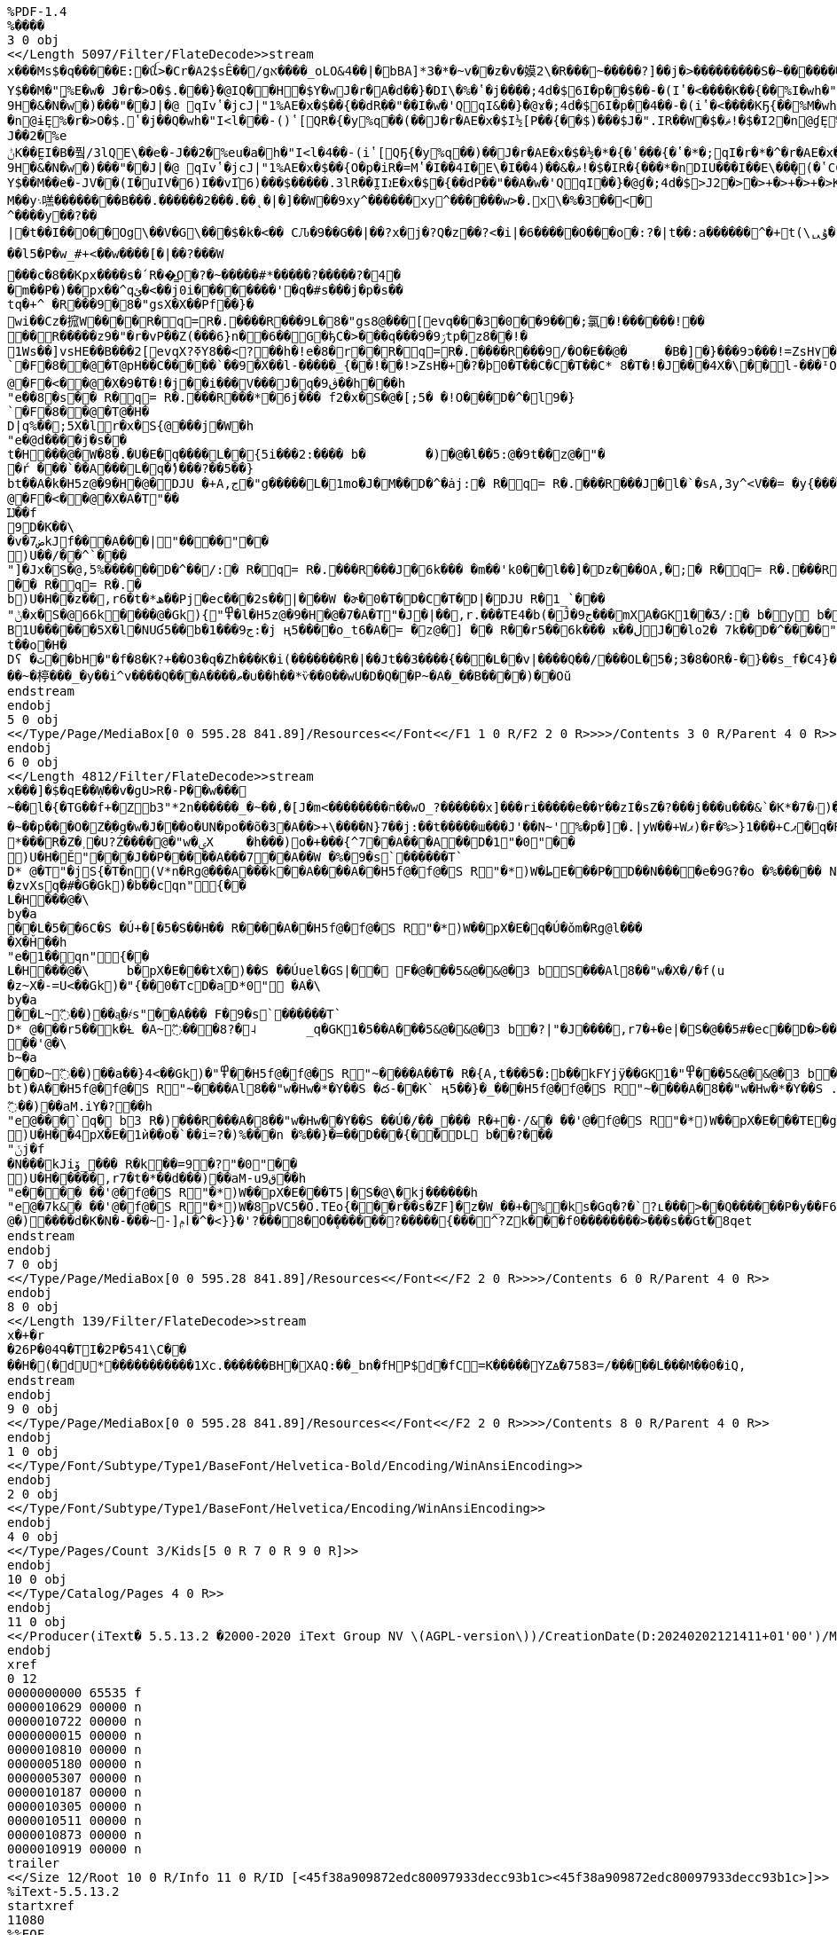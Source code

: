 [source,pdf,options="nowrap"]
----
%PDF-1.4
%����
3 0 obj
<</Length 5097/Filter/FlateDecode>>stream
x���Ms$�q�����E:�ꪞ>�Cr�A2$sÊ��/gא����_oLO&4��|�bBA]*3�*�~v��z�v�嫫2\�R���ׯ~�����?]��j�>���������S�~��������]�e0]�$����w����?=\zw�������_������?����~���r(n%�8������Y�r5��������Ԯ�i>�L�M��S���_�`c��Gw7i~0�T< כ���4ݴ�S����yy�E�v���"rI7C~�g�nj{R���H����4��n���t1c���y��T[}����?_L}��8SC�8аI�N%6$i�����G[��SI�-I�i7�-I�J�aK���K�N%�$i��[��SI�-I�,���&I-��c Pr J�D�1�(�y%q��A��j��P7d�$6I�"(��d,���(JƢ(��$.⒌EQ2E�X%qCI�a��q�L�1 (9%���A��<����Kr� Jl�@�M(��H�$i��IP�&EI�%iR��IRqIҤ(I��$M���!�$�I2$A�1 (9%���A��<����Kr� Jl�@�M(��H%isbJ, ���� J,(�y%P�$���WS��)��$�a�d�L�ĔX Pb@�E %>O���$���WS��)��,���&I���V%�*JZU���(iURqIZU���(iUQ7d�$6IF��- (�{��dT���I��E\�Q�w_-P2*�Y$��M�"ܻ %E�w� J�r�>O�$.���}�@IQ��H�$Y�w J�r�A�d��}�DI\�%�ʽ�j����;4d�$6I�p� �$��-�(Iʽ�<����K��{��%I�wh�"I<|���½[@L� %�XP��J��Ib@��6��'S9H�&�N�w�)� ��"�� J|�@	qIvʽ�jcJ|"1%АE�x�$��{� �dR��"��I�w�'QqI&��}�@ɤ�;4d�$6I�p� �4��-�(iʽ�<����KҔ{��%M�wh�"I<l��½[ P2*�nDɨܻϓ(���$�r�Z�dT��H�$E�w J�r�A���}�DI\�%)ʽ�j����;4d�$6I�p� �$��-�(Iʽ�<����K��{��%I�wh�"I<l�½[ P2(�nDɠܻϓ(���$�r�Z�dP��H%g��- ���� J,(�y%P�$���WS��)��$�a�d'ܻĔX Pb@�E %>O���$;��}�1%>��h�"I<l�4��- (iʽ[QҔ{�y%q��)��J�r�АE�x�$�½[ PR�{���*���$J�".IU��W�T�ޡ!�$�I2
�n@ɨܻE%�r�>O�$.⒌ʽ�j��Q�wh�"I<l���- ()ʽ[QR�{�y%q��(��J�r�АE�x�$I½[ P��{��$)���$J�".IR��W�$�ޡ!�$�I2�n@ɠܻE%�r�>O�$.�ʽ�j��A�wh�"I<|���{��� J,(����	�@��"�_mL�O$�r��M��e�J��2�%e
ݨK��̰EI�B�풬/3lQE\��e�-J��2�%eu�a�h�"I<l�4��- (iʽ[QҔ{�y%q��)��J�r�АE�x�$�½�*�{�ʽ���{�ʽ�*�;qI�r�*�^�r�АE�x�$)½[ PR�{���(���$J�".IQ��W��ޡ!�$�I��{/Y����{/Y����{�y%q�$+��J�r�АE�x�$I½[ P��{��$)���$J�".IR��W�$�ޡ!�$�I2�^��ˠ�{�{/�r�e����$�r�eP�ʽCCI��$y'ܻĔX Pb@�E %>O���$��jcJ|"1%А�$0l�L½�I��<)��'����{��{�".ɤ�{��{ϓr�АE�x�$�½[ PR�{���*���$J�".IU��W�T�ޡ!�$�I��̰E��2�%c�F]��e�MJ��x�$�����E\��e�MJV�6)Y]fؤ$n�"I<l���- ()ʽ[QR�{�y%q��(��J�r�АE�x�$�½�,�{�ʽ��{�ʽ�,�;qI�r�9+���r�АE�x�$�{� �dP��"��A�w�'QqI��}�@ɠ�;4d�$>J�f���,�{��{O�r�iV�=�ҽC�$�ʽ�Y��4+�9H�&�N�w�)� ��"�� J|�@	qIvʽ�jcJ|"1%АE�x�$��{O�p�iR�=Mʽ�I��4I�E\�I��4)��&�ޡ!�$�IR�{� ��*�nDIU���I��E\��ܻ�(�ʽCCI�a�d�=�½�Q��4*��F���(�;qIF��Ө�{�{��,���&I�����ܻE%Y�w�'QqI�r�Z�$+�Y$��M��e�-JV��(I�uIV�6)I��vI֗6)���$�����.3lR��̰IIܐE�x�$�{� �dP��"��A�w�'QqI��}�@ɠ�;4d�$>J2�>�>+�>+�>+�>K��0-f��ge�g���Ft�G���Ƥ�S'?S'�R'?R��Q'?Q'�P'?P'�Oǟ�.�	�ބGoʢ7�Л2�M����םM��y܈㗝��������B���.������2���.��˛�|�]��W��9xy^������xy^������w>�.x\�%�3��<�^����y�� ?��|�t��I��O��Og\��V�G\���$�k�<�� CԈ�9��G��|��?x�j�?Q�z��?<�i|�6�����O���o�:?�|t��:a������^�+t(\ᇇۇ�?m�~2ob_��� yn�� �����������~���H��	���������ο���U*m8�OX�?�~z��Ǡ�e��/���J���{��~��e�.(����W�����_=�Y�t��~��G���}�~M��������{��A�(����w?G�^��vS���|u��ӧ�������^Y��Y�R���!D>��/��Y���r*�q&��l 5�P�w_#+<��w����[�|��?���W
���c�8��Kpx����s�՛R��͇O�?�~�����#*�����?�����?�4��m��P�)��px��^qئ�<��j0i��������'�q�#s�� �j�p�s��
tq�+^ �R���9�8�"gsX�X��Pf��}�wi��Cz�搲W����R�q=R�.����R���9L�8�"gs8@���[evq���3�0��9���;氯�!������!��
��R�����z9�"�r�vP��Z(���6}n��6��G�ђC�>���q�� �ۯ9�9tp�z8��!�
1Ws��]vsHE��B���2[evqX?ߧY8��<?��h�!e�8�r��R�q=R�.����R���9/�O�E��@�	�B�]�}���9ͻ���!=ZsH٧��}`�F�8��@�T@pH��C�����`��9�X��l-�����_{��!��!>ZsH�+�?�þ0�T��C�C�T��C* 8�T�!�J���4X�\��l-���ᴵOsద1����!>Zr��+����@�F�<��@�X�9�T�!�j��i���V���J�q�ڨ9��h���h"e��8�s�� R�q= R�.�� �R���*�6j��� f2�x�S�@�[;5� �!O���D�^�l9�}`�F�8��@�T@�H�
D|q%��;5X�lr�x�S{@���j�W�h"e�@d��� �j�s��
t�H���@�W�8�.�U�E�q����L��{5i���2:���� b�	�)�@�l ��5:@�9t��z@�"�
�ŕ ���`��A���L�q�ެ)���?��5��}
bt��A�k �H5z@�9�H�@�DJU �+A,ج�"g�����L�1mo֔�J�M��D�^�ȧj:� R�q= R�.�� �R���J�l�`�sA,3y^<V��= �y{���ݴ�k�h	"f�@�k�@�F�<��@�X�A�T"��
Ĳ��f9D�K��\�v�ض7kJf���A���|"����"��
)U��/��^`���"]�Jx�S�@,ۛ5%������D�^��/:� R�q= R�.�� �R���J�6k��� �m��'k0��l��]�Dz���OA,�;� R�q= R�.�� �R���J�k� R�sA�t�*�5<.S{@̻`���:A�GK1{"��l ��5:@�9t��z@�7A�T"�J�t��,r6�t�*��L��ml��!�C��22��D�>�
�� R�q= R�.�b)U�H��z��,r6�t�*ھ��Pj�ec���2s��|���W �ɚ�0�T�D�C�T�D|�DJU R�1_`���"ݨ�x�S�@66k����@�Gk){"߾�l �H5z@�9�H�@�7�A�T"�J�|��,r.���TE4�b(�Ĵ�ج9���mXA�GK1��Ʒ/:� b�y b��B1U������5X�l�NUƓ5��b�ج9���1:�j ң5����o_t6�A�= �z@�] �� R��r5��6k��� ҝ��ڶJ��lo֔2�	7k��D�^����"����"�� �R���A�ج�"g�Hw���-�J�q6k�<F5��D�>1�e���� �j�s��
t��o�H�
Dʕ �ث��bH�"�f�8�K?+��O3�q�Zh���K�i(����� ��R�|��Jt��3����{���L��v|����Q��/���OԼ�5�;3�8�OR�-�}��s_f�C4}�G��D���~�楟���_�y��i^v����Q���A����ތ�∪��h��*ѷ��0��wU�D�Q��P~�A�_��B����)��Oŭ
endstream
endobj
5 0 obj
<</Type/Page/MediaBox[0 0 595.28 841.89]/Resources<</Font<</F1 1 0 R/F2 2 0 R>>>>/Contents 3 0 R/Parent 4 0 R>>
endobj
6 0 obj
<</Length 4812/Filter/FlateDecode>>stream
x���]�$�qE��Ẉ��v�gU>R�-P��w���~��l�{�TG��f+�͆Zb3"*2n������_�~��,�[J�m<��������ח��wO_?������x]���ri�����e��۲��zI�sZ�?���j���u���&`�K*�ۥ�7)������/�����-�����D�.K��g^/��	)m������.�S��_�۽��z35_Z~qm��O����v3�:�:h �.�|�dB�%� ��"@� I�O���$��ncI��Xȋ$�l���$�D�[�I�O$��#��$����Ir��i�3I�O���IqIn&I?��v{���Ib��$�g���%��M��%�	JzS���(�MQқ�$.���(�MQқ�$�.I�l��!(� %� ��A��"��(���$���v�X#@I<�]�x�$)CPR���EI��2%eHJ�".I��2%e(J����&I.��[ Pr JnD�-�(�>����Kr� Jl�@�5���%��M�T%�JRQ���(IEQ���$.⒤�(IEQ���$�.I�|����)��� J,(����J��Ib@��6���)���H�&ɶ2%Sb@�E %�x�@	qI�UP⻍)�FbJ` �$�I�&Aɚ%kR��IQ�&Eɚ$%q�dM��5)J֤(��K/�$]�w J�r�A�t�޽O�$.�t��}�@IW��K/�$U�w J�r�A�T�޽O�$.�T��}�@IU��K/�$E�w J�r�A��޽O�$.���}�@IQ��K/�$I�w J�r�A�$�޽O�$.�$��}�@IR��K/�$�p� �,ʽ[Q�(��}%q�dQ��w�,ʽ�@vI��$m�n1% �XPb@��	�@��"��mL�7Sy��M�M�w�)� ��"�� J�O���$�r�ۘo$��K/�$]�w J�r�A�t�޽O�$.�t��}�@IW��K/�$M�w J�r�A�4�޽O�$.�4��}�@IS��K/�$U�w J�r�A�T�޽O�$.�T��}�@IU��K/�$E�w J�r�A��޽O�$.���}�@IQ��K/�$I�w J�r�A�$�޽O�$.�$��}�@IR��K/�$�p� �,ʽ[Q�(��}%q�dQ��w�,ʽ�@vI��$u��bJ, (���"��(�"&�E %�ۘo$��"	,�$�p�Sb@�E %�x�@	qIV��}�1%�HL	d�$^6I�p� �t��-�(�ʽ{�DI\�%�ʽ�n����;d�$^6I�p� �4��-�(iʽ{�DI\�%iʽ�n����;d�$^6I�p� ���-�()ʽ{�DI\�%)ʽ�n����;d�$^6I�p� �d��-�(�ʽ{�DI\�%�ʽ�n����;d�$^6I�p� �$��-�(Iʽ{�DI\�%Iʽ�n����;d�$^6I�e��.3Ty����U^f��2qI�e�*/3Ty��K�.3�M�w�)� ��"�� J�O���$��ncJ���ȋ$�l��½�U���*�^V��˪�{Y�{�".ɪ�{Y�{/�r�0�]�x�$i½[ PҔ{���)��}%q��)��J�r�0�]�x�$9\f8��p�ጒ�Q��p�ᔒo��x�ᔒ��Kr��pJ��2�)%������%��M�"ܻ %E�w� J�r��'QqI�r�[��(��%��M�,�{�½���{�ʽ���{�ҽC�$+�^�r�%+��%��M�E�w J��-�(Y�{�>����K�(��J��a �$��M�<�{�C��<�{�C��<�{�C�w(b���{ʽ��;�EX6I6��- ���� J,(�>�(�lʽ�ncJ����.I�l��½�U���*��W����{^�{�".ɪ�{^�{ϫr�0�]�x�$i½[ PҔ{���)��}%q��)��J�r�0�]�x�$�½�*�{�ʽ��{�ʽ�*�;qI�r�*���r�0�]�x�$�½[ P��{��$+��}%q�$+��J�r�0�]�x�$9\f8��p�ጒ�Q��p�ᔒo��x�ᔒ��Kr��pJ��2�)%������%��M�E�w J��-�(Y�{�>����K�(��J��a �$��M�4�{OC��4�{OC��4�{OC�w(b����{ʽ���;�EX6IV��- ���� J,(�>�(⒬ʽ�ncJ����.I�l�t��S�=u��SW�=u��S����$]��ԕ{O]�w�.I�l�4��- (iʽ[QҔ{�>����KҔ{��%M�w�.I�l�T��S�=U��SU�=U��S����$U��T�{OU�w�.I�l�d��- (�ʽ[Q��{�>����K��{��%Y�w�.I�l�$��S�=%��SR�=%��S����$I����{OI�w�.I�|�d�>�wʺ�܇2�C����i1�kʴ���A�����
�~��p���O�Z�ַ�g�w�J���o�UN�po��õ�3�A��>+\����N}7��j:��t�����ɯ���J'��N~'%�p�]�.|yW��+Wޕ)�ғ�%>}1���+Cޕ�q�R�����{��5x��|	^�/_��o������������/�i������sm��"��z��ӿ�������?��=��wO�Էe�m����w�y���^�����_����������F�"��������������jW�^~�ݠX	Rm3���÷?����~���.^�M���ǵ��9����G�|,?�O_���<@�^Z�ےSYk��N.e�I07�`�}�VP�������c��`����.Q��w_}��7_�.(0����
*���R�Z�˲�U?Ź����@�"w�ؠX	�h���)o�+���{^7��A���A�� D�1"�0"��
)U�H�Ě "���J��P�����A���7��A��W �%�9�s`������T`
D* @�T"�jS{ �T�n(V*n�Rg@���A���k��A����A� �H5f@�f@�S R"�*)W�ط񏃈E���P�D��N����e�9G?�o �%����� N A� r b�� ���D�� ��`��AltXV�f(u
�zvXsq�#�G�Gk)� b��cqn "՘{��
L�H���@�\by�a��L�5��6C�S �Ú+�[�5�S��H�� R����A� �H5f@�f@�S R"�*)W��pX�E�q�Ú�ǒm�Rg@l���
�X�Ȟ��h"e�1��qn "՘{��
L�H���@�\	b�pX�E���tX�)��S ��Úuٖel�GS|�� F�@� ��5&@�&@�3 bS���Al8��"w�X�/�f(u
�z~X�-=U<��Gk)� "{��0�TcD�aD*0" �A�\by�a��L~߬��)��a͖�҂s"��A��� F�9�s`������T`
D* @�� �r5��k�Ƚ �A~߬���8?�˨	_q�GK1�5��A� ��5&@�&@�3 b�?|"�J����,r7�+�e|�S�@��5#�ec��D�>��o�L�A�3 b3 R�)�� ?|D�� ��`��A����L���֌\[Ā�H�� R��`��� D�1"�0"��
��'@�\b~�a��D~߬��)��a��}4<��Gk)� "߾� �H5f@�f@�S R"~����A��T� R�{A,t���5�:b��kFYjÿ��GK1� "߾� ��5&@�&@�3 b�?|"�J����,r7�t���5�:bkJ��PD��D�~bt)�A� �H5f@�f@�S R"~����Al8��"w�Hw�*�Y��S �ద-��K` ң5��} �_�� �H5f@�f@�S R"~����A�8��"w�Hw�*�Y��S .��59�۲�G�Gk)�5�C�87 �j̀�=̀H�@�D��	)W���k�Ƚ f�S�x3�:b�Nkrk]����h	"f@�7k&� ��K��	���X�A�T"�j��`��A�;U߬��)��aM.iY�?��h"e@���`q� b3 R�)�� �R���A�8��"w�Hw��Y��S ��Ú�/��_��� R�+�·/&� ��'@�f@�S R"�*)W��pX�E���TE�g���)��Ú\roс��H�� R�D�}19 �?"�0"��
)U�H��4pX�E�1ѝ��o�`��i=?�)%���n �%��} �=�� D���{� ̀�DL b��?���"ݩj�f�N���kJiۆ_��� R�k��=9 �?"�0"��
)U�H�����,r7�t�*��d���)��aM-uق9��h"e���� ��'@�f@�S R"�*)W��pX�E���T5|�S�@\�kj������h"e@�7k&� ��'@�f@�S R"�*)W�8pVC5�Ő.TEo{���r��s�ZF]�z�W_��+�%�ks�G q�?�`?ʟ���>��Q������P�y��F6���?~�
@�)����d�K�N�-���~-]ݦӏ�^�<}}�'?���8�O�̥������?�����{���^?Zk���f0��������>���s��Gt�8qet
endstream
endobj
7 0 obj
<</Type/Page/MediaBox[0 0 595.28 841.89]/Resources<</Font<</F2 2 0 R>>>>/Contents 6 0 R/Parent 4 0 R>>
endobj
8 0 obj
<</Length 139/Filter/FlateDecode>>stream
x�+�r
�26P�04Գ�TI�2P�54 1\C��
��H�(�dU* �����������1Xc.������BH�XAQ:��_bn�fHP$d�fC=K���� �YZꙙ�7583=/�����L���M��0 �iQ,
endstream
endobj
9 0 obj
<</Type/Page/MediaBox[0 0 595.28 841.89]/Resources<</Font<</F2 2 0 R>>>>/Contents 8 0 R/Parent 4 0 R>>
endobj
1 0 obj
<</Type/Font/Subtype/Type1/BaseFont/Helvetica-Bold/Encoding/WinAnsiEncoding>>
endobj
2 0 obj
<</Type/Font/Subtype/Type1/BaseFont/Helvetica/Encoding/WinAnsiEncoding>>
endobj
4 0 obj
<</Type/Pages/Count 3/Kids[5 0 R 7 0 R 9 0 R]>>
endobj
10 0 obj
<</Type/Catalog/Pages 4 0 R>>
endobj
11 0 obj
<</Producer(iText� 5.5.13.2 �2000-2020 iText Group NV \(AGPL-version\))/CreationDate(D:20240202121411+01'00')/ModDate(D:20240202121411+01'00')>>
endobj
xref
0 12
0000000000 65535 f 
0000010629 00000 n 
0000010722 00000 n 
0000000015 00000 n 
0000010810 00000 n 
0000005180 00000 n 
0000005307 00000 n 
0000010187 00000 n 
0000010305 00000 n 
0000010511 00000 n 
0000010873 00000 n 
0000010919 00000 n 
trailer
<</Size 12/Root 10 0 R/Info 11 0 R/ID [<45f38a909872edc80097933decc93b1c><45f38a909872edc80097933decc93b1c>]>>
%iText-5.5.13.2
startxref
11080
%%EOF

----
